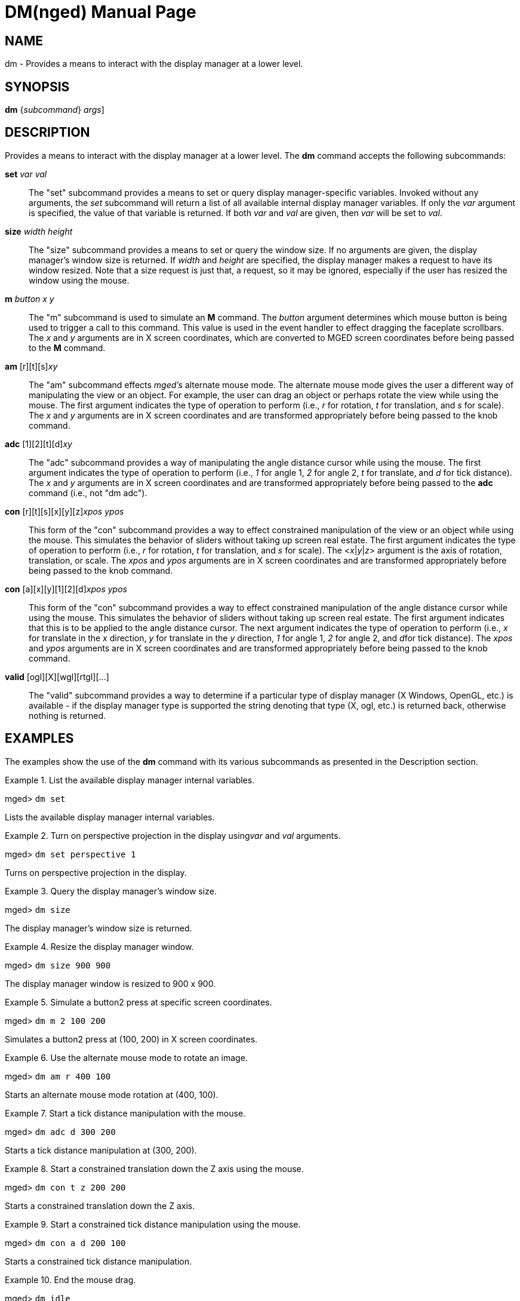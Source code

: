 = DM(nged)
BRL-CAD Team
:doctype: manpage
:man manual: BRL-CAD User Commands
:man source: BRL-CAD
:page-layout: base

== NAME

dm - 
      Provides a means to interact with the display manager at a lower
      level.
    

== SYNOPSIS

*[cmd]#dm#*  {[rep]_subcommand_} [[rep]_args_]

== DESCRIPTION

Provides a means to interact with the display manager at a lower level. The *[cmd]#dm#*  command accepts the following subcommands: 

*[cmd]#set#* [rep]_var_ [rep]_val_ ::
The "set" subcommand provides a means to set or query display manager-specific variables. Invoked without any arguments, the _set_ subcommand will return a list of all available internal display manager variables. If only the _var_ argument is specified, the value of that variable is returned. If both _var_ and _val_ are given, then _var_ will be set to __val__. 

*[cmd]#size#* [rep]_width height_ ::
The "size" subcommand provides a means to set or query the window size. If no arguments are given, the display manager's window size is returned. If _width_ and _height_ are specified, the display manager makes a request to have its window resized. Note that a size request is just that, a request, so it may be ignored, especially if the user has resized the window using the mouse. 

*[cmd]#m#* [rep]_button_ [rep]_x y_ ::
The "m" subcommand is used to simulate an *[cmd]#M#*  command. The _button_ argument determines which mouse button is being used to trigger a call to this command. This value is used in the event handler to effect dragging the faceplate scrollbars. The _x_	    and _y_ arguments are in X screen coordinates, which are converted to MGED screen coordinates before being passed to the *[cmd]#M#*  command. 

*[cmd]#am#* [r][t][s][rep]_xy_ ::
The "am" subcommand effects _mged's_ alternate mouse mode. The alternate mouse mode gives the user a different way of manipulating the view or an object. For example, the user can drag an object or perhaps rotate the view while using the mouse. The first argument indicates the type of operation to perform (i.e., _r_ for rotation, _t_ for translation, and _s_ for scale). The _x_ and _y_ arguments are in X screen coordinates and are transformed appropriately before being passed to the knob command. 

*[cmd]#adc#* [1][2][t][d][rep]_xy_ ::
The "adc" subcommand provides a way of manipulating the angle distance cursor while using the mouse. The first argument indicates the type of operation to perform (i.e., _1_ for angle 1, _2_ for angle 2, _t_ for translate, and _d_ for tick distance). The _x_ and _y_ arguments are in X screen coordinates and are transformed appropriately before being passed to the *[cmd]#adc#*  command (i.e., not "dm adc"). 

*[cmd]#con#* [r][t][s][x][y][z][rep]_xpos ypos_ ::
This form of the "con" subcommand provides a way to effect constrained manipulation of the view or an object while using the mouse. This simulates the behavior of sliders without taking up screen real estate. The first argument indicates the type of operation to perform (i.e., _r_ for rotation, _t_ for translation, and _s_ for scale). The <__x__|__y__|__z__> argument is the axis of rotation, translation, or scale. The _xpos_	    and _ypos_ arguments are in X screen coordinates and are transformed appropriately before being passed to the knob command. 

*[cmd]#con#* [a][x][y][1][2][d][rep]_xpos ypos_ ::
This form of the "con" subcommand provides a way to effect constrained manipulation of the angle distance cursor while using the mouse. This simulates the behavior of sliders without taking up screen real estate. The first argument indicates that this is to be applied to the angle distance cursor. The next argument indicates the type of operation to perform (i.e., _x_ for translate in the _x_ direction, _y_ for translate in the _y_ direction, _1_ for angle 1, _2_ for angle 2, and __d__for tick distance). The _xpos_ and _ypos_ arguments are in X screen coordinates and are transformed appropriately before being passed to the knob command. 

*[cmd]#valid#* [ogl][X][wgl][rtgl][$$...$$]::
The "valid" subcommand provides a way to determine if a particular type of display manager (X Windows, OpenGL, etc.) is available - if the display manager type is supported the string denoting that type (X, ogl, etc.) is returned back, otherwise nothing is returned. 

== EXAMPLES

The examples show the use of the *[cmd]#dm#*  command with its various subcommands as presented in the Description section. 

.List the available display manager internal variables.
====
[prompt]#mged># [ui]`dm set` 

Lists the available display manager internal variables.
====

.Turn on perspective projection in the display using__var__ and _val_ arguments.
====
[prompt]#mged># [ui]`dm set perspective 1` 

Turns on perspective projection in the display. 
====

.Query the display manager's window size.
====
[prompt]#mged># [ui]`dm size` 

The display manager's window size is returned. 
====

.Resize the display manager window.
====
[prompt]#mged># [ui]`dm size 900 900` 

The display manager window is resized to 900 x 900. 
====

.Simulate a button2 press at specific screen coordinates.
====
[prompt]#mged># [ui]`dm m 2 100 200` 

Simulates a button2 press at (100, 200) in X screen coordinates.
====

.Use the alternate mouse mode to rotate an image.
====
[prompt]#mged># [ui]`dm am r 400 100` 

Starts an alternate mouse mode rotation at (400, 100). 
====

.Start a tick distance manipulation with the mouse.
====
[prompt]#mged># [ui]`dm adc d 300 200` 

Starts a tick distance manipulation at (300, 200).
====

.Start a constrained translation down the Z axis using the mouse.
====
[prompt]#mged># [ui]`dm con t z 200 200` 

Starts a constrained translation down the Z axis. 
====

.Start a constrained tick distance manipulation using the mouse.
====
[prompt]#mged># [ui]`dm con a d 200 100` 

Starts a constrained tick distance manipulation. 
====

.End the mouse drag.
====
[prompt]#mged># [ui]`dm idle` 

Ends the drag. 
====

== AUTHOR

BRL-CAD Team

== BUG REPORTS

Reports of bugs or problems should be submitted via electronic mail to mailto:devs@brlcad.org[]
